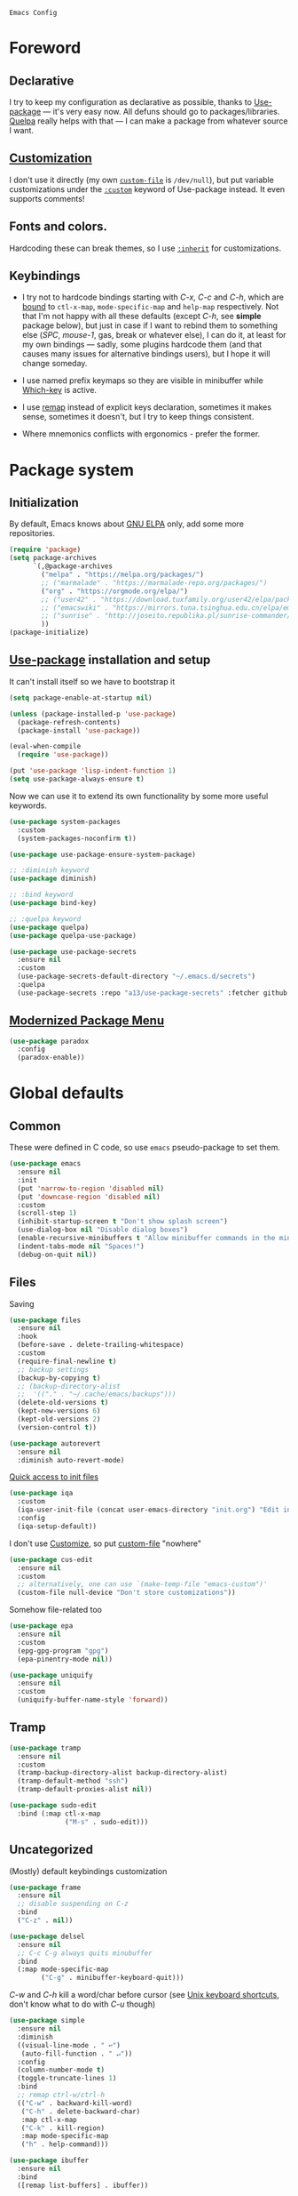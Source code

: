 : Emacs Config
#+INFOJS_OPT: view:t toc:t ltoc:t mouse:underline buttons:0 path:https://www.linux.org.ru/tango/combined.css
#+HTML_HEAD: <link rel="stylesheet" type="text/css" href="http://www.pirilampo.org/styles/readtheorg/css/htmlize.css"/>
#+HTML_HEAD: <link rel="stylesheet" type="text/css" href="http://www.pirilampo.org/styles/readtheorg/css/readtheorg.css"/>

* Foreword
** Declarative
   I try to keep my configuration as declarative as possible, thanks to [[https://github.com/jwiegley/use-package][Use-package]] — it's very easy now.
   All defuns should go to packages/libraries. [[https://github.com/quelpa/quelpa][Quelpa]] really helps with that — I can make a package from whatever source I want.

** [[http://www.gnu.org/software/emacs/manual/html_node/emacs/Easy-Customization.html][Customization]]
   I don't use it directly (my own [[https://www.gnu.org/software/emacs/manual/html_node/emacs/Saving-Customizations.html][~custom-file~]] is =/dev/null=), but put variable customizations
   under the [[https://github.com/jwiegley/use-package#customizing-variables][~:custom~]] keyword of Use-package instead. It even supports comments!

** Fonts and colors.
   Hardcoding these can break themes, so I use [[https://www.gnu.org/software/emacs/manual/html_node/elisp/Face-Attributes.html][~:inherit~]] for customizations.

** Keybindings
   - I try not to hardcode bindings starting with /C-x/, /C-c/ and /C-h/, which are [[https://www.gnu.org/software/emacs/manual/html_node/emacs/Prefix-Keymaps.html#Prefix-Keymaps][bound]] to ~ctl-x-map~, ~mode-specific-map~ and ~help-map~ respectively. Not that I'm not happy with all these defaults (except /C-h/, see *simple* package below), but just in case if I want to rebind them to something else (/SPC/, /mouse-1/, gas, break or whatever else), I can do it, at least for my own bindings — sadly, some plugins hardcode them (and that causes many issues for alternative bindings users), but I hope it will change someday.

   - I use named prefix keymaps so they are visible in minibuffer while [[https://github.com/justbur/emacs-which-key][Which-key]] is active.

   - I use [[https://www.gnu.org/software/emacs/manual/html_node/elisp/Remapping-Commands.html][remap]] instead of explicit keys declaration, sometimes it makes sense, sometimes it doesn't, but I try to keep things consistent.

   - Where mnemonics conflicts with ergonomics - prefer the former.

* Package system
** Initialization
   By default, Emacs knows about [[https://elpa.gnu.org/][GNU ELPA]] only, add some more repositories.
   #+BEGIN_SRC emacs-lisp :tangle yes
     (require 'package)
     (setq package-archives
           `(,@package-archives
             ("melpa" . "https://melpa.org/packages/")
             ;; ("marmalade" . "https://marmalade-repo.org/packages/")
             ("org" . "https://orgmode.org/elpa/")
             ;; ("user42" . "https://download.tuxfamily.org/user42/elpa/packages/")
             ;; ("emacswiki" . "https://mirrors.tuna.tsinghua.edu.cn/elpa/emacswiki/")
             ;; ("sunrise" . "http://joseito.republika.pl/sunrise-commander/")
             ))
     (package-initialize)
   #+END_SRC
** [[https://github.com/jwiegley/use-package][Use-package]] installation and setup
   It can't install itself so we have to bootstrap it
   #+BEGIN_SRC emacs-lisp :tangle yes
     (setq package-enable-at-startup nil)

     (unless (package-installed-p 'use-package)
       (package-refresh-contents)
       (package-install 'use-package))

     (eval-when-compile
       (require 'use-package))

     (put 'use-package 'lisp-indent-function 1)
     (setq use-package-always-ensure t)
   #+END_SRC

   Now we can use it to extend its own functionality by some more useful keywords.
   #+BEGIN_SRC emacs-lisp :tangle yes
     (use-package system-packages
       :custom
       (system-packages-noconfirm t))

     (use-package use-package-ensure-system-package)

     ;; :diminish keyword
     (use-package diminish)

     ;; :bind keyword
     (use-package bind-key)

     ;; :quelpa keyword
     (use-package quelpa)
     (use-package quelpa-use-package)

     (use-package use-package-secrets
       :ensure nil
       :custom
       (use-package-secrets-default-directory "~/.emacs.d/secrets")
       :quelpa
       (use-package-secrets :repo "a13/use-package-secrets" :fetcher github :version original))

   #+END_SRC

** [[https://github.com/Malabarba/paradox][Modernized Package Menu]]
   #+BEGIN_SRC emacs-lisp :tangle yes
     (use-package paradox
       :config
       (paradox-enable))
   #+END_SRC

* Global defaults

** Common
   These were defined in C code, so use ~emacs~ pseudo-package to set them.
   #+BEGIN_SRC emacs-lisp :tangle yes
     (use-package emacs
       :ensure nil
       :init
       (put 'narrow-to-region 'disabled nil)
       (put 'downcase-region 'disabled nil)
       :custom
       (scroll-step 1)
       (inhibit-startup-screen t "Don't show splash screen")
       (use-dialog-box nil "Disable dialog boxes")
       (enable-recursive-minibuffers t "Allow minibuffer commands in the minibuffer")
       (indent-tabs-mode nil "Spaces!")
       (debug-on-quit nil))
   #+END_SRC

** Files

   Saving
   #+BEGIN_SRC emacs-lisp :tangle yes
     (use-package files
       :ensure nil
       :hook
       (before-save . delete-trailing-whitespace)
       :custom
       (require-final-newline t)
       ;; backup settings
       (backup-by-copying t)
       ;; (backup-directory-alist
       ;;  '(("." . "~/.cache/emacs/backups")))
       (delete-old-versions t)
       (kept-new-versions 6)
       (kept-old-versions 2)
       (version-control t))

     (use-package autorevert
       :ensure nil
       :diminish auto-revert-mode)
   #+END_SRC

   [[https://github.com/a13/iqa.el][Quick access to init files]]
   #+BEGIN_SRC emacs-lisp :tangle yes
     (use-package iqa
       :custom
       (iqa-user-init-file (concat user-emacs-directory "init.org") "Edit init.org by default.")
       :config
       (iqa-setup-default))
   #+END_SRC

   I don't use [[http://www.gnu.org/software/emacs/manual/html_node/emacs/Easy-Customization.html][Customize]], so put [[https://www.gnu.org/software/emacs/manual/html_node/emacs/Saving-Customizations.html][custom-file]] "nowhere"
   #+BEGIN_SRC emacs-lisp :tangle yes
     (use-package cus-edit
       :ensure nil
       :custom
       ;; alternatively, one can use `(make-temp-file "emacs-custom")'
       (custom-file null-device "Don't store customizations"))
   #+END_SRC

   Somehow file-related too
   #+BEGIN_SRC emacs-lisp :tangle yes
     (use-package epa
       :ensure nil
       :custom
       (epg-gpg-program "gpg")
       (epa-pinentry-mode nil))

     (use-package uniquify
       :ensure nil
       :custom
       (uniquify-buffer-name-style 'forward))
   #+END_SRC

** Tramp
   #+BEGIN_SRC emacs-lisp :tangle yes
     (use-package tramp
       :ensure nil
       :custom
       (tramp-backup-directory-alist backup-directory-alist)
       (tramp-default-method "ssh")
       (tramp-default-proxies-alist nil))

     (use-package sudo-edit
       :bind (:map ctl-x-map
                   ("M-s" . sudo-edit)))

   #+END_SRC
** Uncategorized
   (Mostly) default keybindings customization
   #+BEGIN_SRC emacs-lisp :tangle yes
     (use-package frame
       :ensure nil
       ;; disable suspending on C-z
       :bind
       ("C-z" . nil))

     (use-package delsel
       :ensure nil
       ;; C-c C-g always quits minubuffer
       :bind
       (:map mode-specific-map
             ("C-g" . minibuffer-keyboard-quit)))
   #+END_SRC

   /C-w/ and /C-h/ kill a word/char before cursor (see [[http://unix-kb.cat-v.org/][Unix keyboard shortcuts]], don't know what to do with /C-u/ though)
   #+BEGIN_SRC emacs-lisp :tangle yes
     (use-package simple
       :ensure nil
       :diminish
       ((visual-line-mode . " ↩")
        (auto-fill-function . " ↵"))
       :config
       (column-number-mode t)
       (toggle-truncate-lines 1)
       :bind
       ;; remap ctrl-w/ctrl-h
       (("C-w" . backward-kill-word)
        ("C-h" . delete-backward-char)
        :map ctl-x-map
        ("C-k" . kill-region)
        :map mode-specific-map
        ("h" . help-command)))

     (use-package ibuffer
       :ensure nil
       :bind
       ([remap list-buffers] . ibuffer))
   #+END_SRC

   [[https://github.com/purcell/exec-path-from-shell][Get environment variables from the shell]]
   #+BEGIN_SRC emacs-lisp :tangle yes
     (use-package exec-path-from-shell
       :config
       (exec-path-from-shell-initialize))
   #+END_SRC
* Eshell
  #+BEGIN_SRC emacs-lisp :tangle yes
    (use-package eshell
      :ensure nil)

    (use-package em-smart
      :ensure nil
      :config
      (eshell-smart-initialize)
      :custom
      (eshell-where-to-jump 'begin)
      (eshell-review-quick-commands nil)
      (eshell-smart-space-goes-to-end t))

    (use-package esh-autosuggest
      :hook (eshell-mode . esh-autosuggest-mode)
      :ensure t)

    (use-package eshell-toggle
      :ensure nil
      :quelpa
      (eshell-toggle :repo "4DA/eshell-toggle" :fetcher github :version original)
      :bind
      (("M-`" . eshell-toggle)))

    (use-package eshell-fringe-status
      :config
      (add-hook 'eshell-mode-hook 'eshell-fringe-status-mode))
  #+END_SRC
* Dired
  #+BEGIN_SRC emacs-lisp :tangle yes
    (use-package ls-lisp
      :ensure nil
      :custom
      (ls-lisp-emulation 'MS-Windows)
      (ls-lisp-ignore-case t)
      (ls-lisp-verbosity nil))

    (use-package dired
      :ensure nil
      :custom (dired-dwim-target t "guess a target directory")
      :hook
      (dired-mode . dired-hide-details-mode))

    (use-package dired-x
      :ensure nil
      :bind
      ([remap list-directory] . dired-jump)
      :custom
      ;; do not bind C-x C-j since it's used by jabber.el
      (dired-bind-jump nil))

    (use-package dired-toggle)

    (use-package dired-hide-dotfiles
      :bind
      (:map dired-mode-map
            ("." . dired-hide-dotfiles-mode))
      :hook
      (dired-mode . dired-hide-dotfiles-mode))

    (use-package diredfl
      :hook
      (dired-mode . diredfl-mode))

    (use-package dired-launch)
  #+END_SRC

* Interface

** Localization
   #+BEGIN_SRC emacs-lisp :tangle yes
     (use-package mule
       :ensure nil
       :config
       (prefer-coding-system 'utf-8)
       (set-terminal-coding-system 'utf-8)
       (set-language-environment "UTF-8"))

     (use-package ispell
       :ensure nil
       :custom
       (ispell-local-dictionary-alist
        '(("russian"
           "[АБВГДЕЁЖЗИЙКЛМНОПРСТУФХЦЧШЩЬЫЪЭЮЯабвгдеёжзийклмнопрстуфхцчшщьыъэюяіїєґ’A-Za-z]"
           "[^АБВГДЕЁЖЗИЙКЛМНОПРСТУФХЦЧШЩЬЫЪЭЮЯабвгдеёжзийклмнопрстуфхцчшщьыъэюяіїєґ’A-Za-z]"
           "[-']"  nil ("-d" "uk_UA,ru_RU,en_US") nil utf-8)))
       (ispell-program-name "hunspell")
       (ispell-dictionary "russian")
       (ispell-really-aspell nil)
       (ispell-really-hunspell t)
       (ispell-encoding8-command t)
       (ispell-silently-savep t))

     (use-package flyspell
       :ensure nil
       :custom
       (flyspell-delay 1))
   #+END_SRC

** Fonts
   Though [[https://www.gnu.org/software/emacs/manual/html_node/elisp/Font-Selection.html][~face-font-family-alternatives~]] here is not a list of font family lists,
   it's the only way to set up substitutions for the font if it isn't present in the system.
   #+BEGIN_SRC emacs-lisp :tangle yes
     (use-package faces
       :ensure nil
       :defer t
       :custom
       (face-font-family-alternatives '(("Consolas" "Monaco" "Monospace")))
       :config
       (set-face-attribute 'default
                           nil
                           :family (caar face-font-family-alternatives)
                           :weight 'regular
                           :width 'semi-condensed
                           ;; (/ (* 19 (display-pixel-height)) (display-mm-height))
                           :height (if (> (display-pixel-height) 1000) 160 120))
       (set-fontset-font "fontset-default" 'cyrillic
                         (font-spec :registry "iso10646-1" :script 'cyrillic)))
   #+END_SRC

** Color themes
   #+BEGIN_SRC emacs-lisp :tangle yes
     (use-package custom
       :ensure nil
       :custom
       (custom-safe-themes t "Treat all themes as safe"))

     (use-package gruvbox-theme
       :config
       (load-theme 'gruvbox-dark-medium))
   #+END_SRC

** GUI
   Disable gui elements we don't need:
   #+BEGIN_SRC emacs-lisp :tangle yes
     (use-package tool-bar
       :ensure nil
       :config
       (tool-bar-mode -1))

     (use-package scroll-bar
       :ensure nil
       :config
       (scroll-bar-mode -1))

     (use-package menu-bar
       :ensure nil
       :config
       (menu-bar-mode -1)
       :bind
       ([S-f10] . menu-bar-mode))
   #+END_SRC

   Add those we want instead:
   #+BEGIN_SRC emacs-lisp :tangle yes
     (use-package time
       :ensure nil
       :custom
       (display-time-default-load-average nil)
       (display-time-24hr-format t)
       :config
       (display-time-mode t))

     (use-package fancy-battery
       :hook
       (after-init . fancy-battery-mode))

     (use-package yahoo-weather
       :bind (:map mode-specific-map
                   ("w" . yahoo-weather-mode))
       :custom
       ;; TODO: autolocate
       (yahoo-weather-location "Kyiv, UA"))

   #+END_SRC

   Fancy stuff
   #+BEGIN_SRC emacs-lisp :tangle yes
     (use-package spaceline
       :config
       (require 'spaceline-config)
       (spaceline-spacemacs-theme))

     (use-package font-lock+
       :ensure t
       :quelpa
       (font-lock+ :repo "emacsmirror/font-lock-plus" :fetcher github))

     (use-package all-the-icons
       :config
       (add-to-list
        'all-the-icons-mode-icon-alist
        '(package-menu-mode all-the-icons-octicon "package" :v-adjust 0.0)))

     (use-package all-the-icons-dired
       :hook
       (dired-mode . all-the-icons-dired-mode))

     (use-package spaceline-all-the-icons
       :after spaceline
       :config
       (spaceline-all-the-icons-theme)
       (spaceline-all-the-icons--setup-package-updates)
       (spaceline-all-the-icons--setup-git-ahead)
       (spaceline-all-the-icons--setup-paradox))

     (use-package all-the-icons-ivy
       :after ivy projectile
       :custom
       (all-the-icons-ivy-buffer-commands '() "Don't use for buffers.")
       :config
       (all-the-icons-ivy-setup))

   #+END_SRC

   Dashboard
   #+BEGIN_SRC emacs-lisp :tangle yes
     (use-package dashboard
       :config
       (dashboard-setup-startup-hook)
       :custom
       (initial-buffer-choice '(lambda ()
                                 (setq initial-buffer-choice nil)
                                 (get-buffer "*dashboard*")))
       (dashboard-items '((recents  . 5)
                          (bookmarks . 5)
                          (projects . 5)
                          ;; (agenda . 5)
                          (registers . 5))))
   #+END_SRC

   And the winner is…
   #+BEGIN_SRC emacs-lisp :tangle yes
     (use-package winner
       :ensure nil
       :config
       (winner-mode 1))
   #+END_SRC
** Highlighting
   #+BEGIN_SRC emacs-lisp :tangle yes
     (use-package paren
       :ensure nil
       :config
       (show-paren-mode t))

     (use-package hl-line
       :ensure nil
       :config
       (global-hl-line-mode 1))

     (use-package page-break-lines
       :config
       (global-page-break-lines-mode))

     (use-package rainbow-delimiters
       :hook
       (prog-mode . rainbow-delimiters-mode))

     (use-package rainbow-identifiers
       :hook
       (prog-mode . rainbow-identifiers-mode))

     (use-package rainbow-mode
       :diminish rainbow-mode
       :hook prog-mode)
   #+END_SRC

* Minibuffer (search, commands)
  I prefer [[https://github.com/abo-abo/swiper][Ivy/Counsel/Swiper]] over Helm
  #+BEGIN_SRC emacs-lisp :tangle yes
    ;; counsel-M-x can use this one
    (use-package smex)

    (use-package ivy
      :diminish ivy-mode
      :custom
      ;; (ivy-re-builders-alist '((t . ivy--regex-fuzzy)))
      (ivy-count-format "%d/%d " "Show anzu-like counter")
      (ivy-use-selectable-prompt t "Make the prompt line selectable")
      :custom-face
      (ivy-current-match ((t (:inherit 'hl-line))))
      :bind
      (:map mode-specific-map
            ("C-r" . ivy-resume))
      :config
      (ivy-mode t))

    (use-package ivy-xref
      :custom
      (xref-show-xrefs-function #'ivy-xref-show-xrefs "Use Ivy to show xrefs"))

    (use-package counsel
      :bind
      (([remap menu-bar-open] . counsel-tmm)
       ([remap insert-char] . counsel-unicode-char)
       ([remap isearch-forward] . counsel-grep-or-swiper)
       :map mode-specific-map
       :prefix-map counsel-prefix-map
       :prefix "c"
       ("a" . counsel-apropos)
       ("b" . counsel-bookmark)
       ("d" . counsel-dired-jump)
       ("e" . counsel-expression-history)
       ("f" . counsel-file-jump)
       ("g" . counsel-org-goto)
       ("h" . counsel-command-history)
       ("i" . counsel-imenu)
       ("l" . counsel-locate)
       ("m" . counsel-mark-ring)
       ("o" . counsel-outline)
       ("p" . counsel-package)
       ("r" . counsel-recentf)
       ("s g" . counsel-grep)
       ("s r" . counsel-rg)
       ("s s" . counsel-ag)
       ("t" . counsel-org-tag)
       ("v" . counsel-set-variable)
       ("w" . counsel-wmctrl))
      :init
      (counsel-mode))

    (use-package swiper)

    (use-package counsel-extras
      :disabled t
      :ensure nil
      :quelpa
      (counsel-extras :repo "a13/counsel-extras" :fetcher github :version original)
      :bind
      (("s-p" . counsel-extras-xmms2-jump)))

    (use-package ivy-rich
      :custom
      (ivy-rich-switch-buffer-name-max-length 60 "Increase max length of buffer name.")
      :config
      (ivy-rich-mode 1))
  #+END_SRC
  Usually, I don't use isearch, but just in case
  #+BEGIN_SRC emacs-lisp :tangle yes
    (use-package isearch
      :ensure nil
      :bind
      ;; TODO: maybe get a keybinding from global map
      (:map isearch-mode-map
            ("C-h" . isearch-delete-char)))
  #+END_SRC
* Quick jumps
  Ace-jump is dead, long live [[https://github.com/abo-abo/avy][Avy]]!
  #+BEGIN_SRC emacs-lisp :tangle yes
    (use-package avy
      :config
      (avy-setup-default)
      :bind
      (("C-:" . avy-goto-char)
       ;; ("C-'" . avy-goto-char-2)
       ("M-g M-g" . avy-goto-line)
       ("M-s M-s" . avy-goto-word-1)))

    (use-package avy-zap
      :bind
      ([remap zap-to-char] . avy-zap-to-char))

    (use-package ace-jump-buffer
      :bind
      (("M-g b" . ace-jump-buffer)))

    (use-package ace-window
      :custom
      (aw-keys '(?a ?s ?d ?f ?g ?h ?j ?k ?l) "Use home row for selecting.")
      (aw-scope 'frame "Highlight only current frame.")
      :bind
      (("M-o" . ace-window)))

    (use-package link-hint
      :bind
      (("<XF86Search>" . link-hint-open-link)
       ("S-<XF86Search>" . link-hint-copy-link)
       :map mode-specific-map
       :prefix-map link-hint-keymap
       :prefix "l"
       ("o" . link-hint-open-link)
       ("c" . link-hint-copy-link)))

    (use-package ace-link
      :after link-hint ; to use prefix keymap
      :bind
      (:map link-hint-keymap
            ("l" . counsel-ace-link))
      :config
      (ace-link-setup-default))


  #+END_SRC

* Regions/Kill ring/Clipboard
  #+BEGIN_SRC emacs-lisp :tangle yes
    (use-package select
      :ensure nil
      :custom
      (x-select-request-type '(UTF8_STRING COMPOUND_TEXT TEXT STRING))
      (select-enable-clipboard t "Use the clipboard"))

    (use-package expand-region
      :bind
      ("C-=" . er/expand-region))

    (use-package edit-indirect
      :bind
      (:map mode-specific-map
            ("r" . edit-indirect-region)))

    (use-package clipmon
      :config
      (clipmon-mode))

    (use-package copy-as-format
      :custom
      (copy-as-format-default "github")
      :bind
      (:map mode-specific-map
            :prefix-map copy-as-format-prefix-map
            :prefix "f"
            ("f" . copy-as-format)
            ("a" . copy-as-format-asciidoc)
            ("b" . copy-as-format-bitbucket)
            ("d" . copy-as-format-disqus)
            ("g" . copy-as-format-github)
            ("l" . copy-as-format-gitlab)
            ("c" . copy-as-format-hipchat)
            ("h" . copy-as-format-html)
            ("j" . copy-as-format-jira)
            ("m" . copy-as-format-markdown)
            ("w" . copy-as-format-mediawiki)
            ("o" . copy-as-format-org-mode)
            ("p" . copy-as-format-pod)
            ("r" . copy-as-format-rst)
            ("s" . copy-as-format-slack)))
  #+END_SRC

* Help
  #+BEGIN_SRC emacs-lisp :tangle yes
    (use-package man
      :ensure nil
      :custom-face
      (Man-overstrike ((t (:inherit font-lock-type-face :bold t))))
      (Man-underline ((t (:inherit font-lock-keyword-face :underline t)))))

    (use-package keyfreq
      :config
      (keyfreq-mode 1)
      (keyfreq-autosave-mode 1))

    (use-package which-key
      :diminish which-key-mode
      :config
      (which-key-mode))

    (use-package free-keys
      :commands free-keys)

    (use-package helpful)
  #+END_SRC

* Internet
** Jabber
   #+BEGIN_SRC emacs-lisp :tangle yes
     (use-package jabber
       :secret
       (jabber-connect-all "jabber.el.gpg")
       :config
       (setq jabber-history-enabled t
             jabber-use-global-history nil
             fsm-debug nil)
       (custom-set-variables
        '(jabber-auto-reconnect t)
        '(jabber-chat-buffer-format "*-jc-%n-*")
        '(jabber-groupchat-buffer-format "*-jg-%n-*")
        '(jabber-chat-foreign-prompt-format "▼ [%t] %n> ")
        '(jabber-chat-local-prompt-format "▲ [%t] %n> ")
        '(jabber-muc-colorize-foreign t)
        '(jabber-muc-private-buffer-format "*-jmuc-priv-%g-%n-*")
        '(jabber-rare-time-format "%e %b %Y %H:00")
        '(jabber-resource-line-format "   %r - %s [%p]")
        '(jabber-roster-buffer "*-jroster-*")
        '(jabber-roster-line-format "%c %-17n")
        '(jabber-roster-show-bindings nil)
        '(jabber-roster-show-title nil)
        '(jabber-roster-sort-functions (quote (jabber-roster-sort-by-status jabber-roster-sort-by-displayname jabber-roster-sort-by-group)))
        '(jabber-show-offline-contacts nil)
        '(jabber-show-resources nil)))

     (use-package jabber-otr)

     (use-package point-im
       :ensure nil
       :defines point-im-reply-id-add-plus
       :quelpa
       (point-im :repo "a13/point-im.el" :fetcher github :version original)
       :config
       (setq point-im-reply-id-add-plus nil)
       :hook
       (jabber-chat-mode . point-im-mode))

   #+END_SRC

** Slack
   #+BEGIN_SRC emacs-lisp :tangle yes
     (use-package slack
       :secret
       (slack-start "work.el.gpg")
       :commands (slack-start)
       :custom
       (slack-buffer-emojify t) ;; if you want to enable emoji, default nil
       (slack-prefer-current-team t))

     ;; TODO: move somewhere
     (use-package alert
       :commands (alert)
       :custom
       (alert-default-style 'libnotify))

   #+END_SRC
** Web

   #+BEGIN_SRC emacs-lisp :tangle yes
     (use-package shr-color
       :ensure nil
       :custom
       (shr-color-visible-luminance-min 80 "Improve the contrast"))

     (use-package eww
       :ensure nil
       :custom
       (shr-use-fonts nil)
       (eww-search-prefix "https://duckduckgo.com/html/?kd=-1&q="))

     (use-package browse-url
       :ensure nil
       :bind
       ([f5] . browse-url)
       :config
       (setq browse-url-browser-function 'browse-url-generic
             browse-url-generic-program "x-www-browser")

       (defun feh-browse (url &rest ignore)
         "Browse image using feh."
         (interactive (browse-url-interactive-arg "URL: "))
         (start-process (concat "feh " url) nil "feh" url))

       (defun mpv-browse (url &rest ignore)
         "Browse video using mpv."
         (interactive (browse-url-interactive-arg "URL: "))
         (start-process (concat "mpv --loop-file=inf" url) nil "mpv" "--loop-file=inf" url))

       (defvar browse-url-images-re
         '("\\.\\(jpe?g\\|png\\)\\(:large\\|:orig\\)?\\(\\?.*\\)?$"
           "^https?://img-fotki\\.yandex\\.ru/get/"
           "^https?://pics\\.livejournal\\.com/.*/pic/"
           "^https?://l-userpic\\.livejournal\\.com/"
           "^https?://img\\.leprosorium\\.com/[0-9]+$")
         "Image URLs regular expressions list.")

       (defvar browse-url-videos-re
         '("\\.\\(gifv?\\|avi\\|AVI\\|mp[4g]\\|MP4\\|webm\\)$"
           "^https?://\\(www\\.youtube\\.com\\|youtu\\.be\\|coub\\.com\\|vimeo\\.com\\|www\\.liveleak\\.com\\)/"
           "^https?://www\\.facebook\\.com/.*/videos?/"))

       (setq browse-url-browser-function
             (append
              (mapcar (lambda (re)
                        (cons re #'eww-browse-url))
                      browse-url-images-re)
              (mapcar (lambda (re)
                        (cons re #'mpv-browse))
                      browse-url-videos-re)
              '(("." . browse-url-xdg-open)))))

     (use-package webjump
       :bind
       (([S-f5] . webjump))
       :config
       (setq webjump-sites
             (append '(("debian packages" .
                        [simple-query "packages.debian.org" "http://packages.debian.org/" ""]))
                     webjump-sample-sites)))

     (use-package atomic-chrome
       :custom
       (atomic-chrome-url-major-mode-alist
        '(("reddit\\.com" . markdown-mode)
          ("github\\.com" . gfm-mode)
          ("redmine" . textile-mode))
        "Major modes for URLs.")
       :config
       (atomic-chrome-start-server))

     (use-package shr-tag-pre-highlight
       :after shr
       :config
       (add-to-list 'shr-external-rendering-functions
                    '(pre . shr-tag-pre-highlight))

       (when (version< emacs-version "26")
         (with-eval-after-load 'eww
           (advice-add 'eww-display-html :around
                       'eww-display-html--override-shr-external-rendering-functions))))

     (use-package google-this
       :diminish google-this-mode
       :init
       (google-this-mode 1)
       :bind
       (:map mode-specific-map
             ("g" . google-this-mode-submap)))

     (use-package multitran)

   #+END_SRC

** E-mail
   #+BEGIN_SRC emacs-lisp :tangle yes
     (use-package smtpmail
       :ensure nil
       ;; let's install it now, since mu4e packages aren't available yet
       :ensure-system-package (mu . mu4e)
       :config
       ;;set up queue for offline email
       ;;use mu mkdir  ~/Maildir/queue to set up first
       (setq smtpmail-queue-mail nil  ;; start in normal mode
             smtpmail-queue-dir "~/.mail/queue/cur"))

     (use-package mu4e-vars
       :load-path "/usr/share/emacs/site-lisp/mu4e"
       :ensure nil
       :config
       ;;location of my maildir
       ;; enable inline images
       (setq mu4e-view-show-images t)
       ;; use imagemagick, if available
       (when (fboundp 'imagemagick-register-types)
         (imagemagick-register-types))

       (setq mu4e-maildir (expand-file-name "~/.mail/work"))
       ;; ivy does all the work
       (setq mu4e-completing-read-function 'completing-read)

       ;;command used to get mail
       ;; use this for testing
       (setq mu4e-get-mail-command "true")
       ;; use this to sync with mbsync
       (setq mu4e-get-mail-command "mbsync work")
       ;;rename files when moving
       ;;NEEDED FOR MBSYNC
       (setq mu4e-change-filenames-when-moving t))

     (use-package mu4e-contrib
       :ensure nil
       :custom
       (mu4e-html2text-command 'mu4e-shr2text))
     (use-package mu4e-alert
       :after mu4e
       :init
       (mu4e-alert-set-default-style 'notifications)
       :hook ((after-init . mu4e-alert-enable-mode-line-display)
              (after-init . mu4e-alert-enable-notifications)))

     (use-package mu4e-maildirs-extension
       :after mu4e
       :defines mu4e-maildirs-extension-before-insert-maildir-hook
       :init
       (mu4e-maildirs-extension)
       :config
       ;; don't draw a newline
       (setq mu4e-maildirs-extension-before-insert-maildir-hook '()))
   #+END_SRC

* Org
  #+BEGIN_SRC emacs-lisp :tangle yes
    (use-package calendar
      :ensure nil
      :custom
      (calendar-week-start-day 1))

    (use-package org
      ;; to be sure we have latest Org version
      :ensure org-plus-contrib
      :custom
      (org-src-tab-acts-natively t))

    (use-package org-bullets
      :custom
      ;; org-bullets-bullet-list
      ;; default: "◉ ○ ✸ ✿"
      ;; large: ♥ ● ◇ ✚ ✜ ☯ ◆ ♠ ♣ ♦ ☢ ❀ ◆ ◖ ▶
      ;; Small: ► • ★ ▸
      (org-bullets-bullet-list '("•"))
      ;; others: ▼, ↴, ⬎, ⤷,…, and ⋱.
      ;; (org-ellipsis "⤵")
      (org-ellipsis "…")
      :hook
      (org-mode . org-bullets-mode))

    (use-package htmlize
      :custom
      (org-html-htmlize-output-type 'css)
      (org-html-htmlize-font-prefix "org-"))

    (use-package org-password-manager
      :hook
      (org-mode . org-password-manager-key-bindings))

    (use-package org-jira
      :custom
      (jiralib-url "http://jira:8080"))

  #+END_SRC

* Programming-related

   #+BEGIN_SRC emacs-lisp :tangle yes
     (use-package ibuffer-vc
       :config
       (define-ibuffer-column icon
         (:name "Icon" :inline t)
         (all-the-icons-ivy--icon-for-mode major-mode))
       :custom
       (ibuffer-formats
        '((mark modified read-only vc-status-mini " "
                (name 18 18 :left :elide)
                " "
                (size 9 -1 :right)
                " "
                (mode 16 16 :left :elide)
                " "
                filename-and-process)) "include vc status info")
       :hook
       (ibuffer . (lambda ()
                    (ibuffer-vc-set-filter-groups-by-vc-root)
                    (unless (eq ibuffer-sorting-mode 'alphabetic)
                      (ibuffer-do-sort-by-alphabetic)))))

     (use-package gitconfig-mode)

     (use-package gitignore-mode)

     (use-package magit
       :custom
       (magit-completing-read-function 'ivy-completing-read "Force Ivy usage.")
       :bind
       (:map mode-specific-map
             :prefix-map magit-prefix-map
             :prefix "m"
             (("a" . magit-stage-file) ; the closest analog to git add
              ("b" . magit-blame)
              ("B" . magit-branch)
              ("c" . magit-checkout)
              ("C" . magit-commit)
              ("d" . magit-diff)
              ("D" . magit-discard)
              ("f" . magit-fetch)
              ("g" . vc-git-grep)
              ("G" . magit-gitignore)
              ("i" . magit-init)
              ("l" . magit-log)
              ("m" . magit)
              ("M" . magit-merge)
              ("n" . magit-notes-edit)
              ("p" . magit-pull)
              ("P" . magit-push)
              ("r" . magit-reset)
              ("R" . magit-rebase)
              ("s" . magit-status)
              ("S" . magit-stash)
              ("t" . magit-tag)
              ("T" . magit-tag-delete)
              ("u" . magit-unstage)
              ("U" . magit-update-index))))

     (use-package magithub
       :after magit
       :custom
       (magithub-clone-default-directory "~/git/")
       :config
       (magithub-feature-autoinject t))

     (use-package browse-at-remote
       :after link-hint
       :bind
       (:map link-hint-keymap
             ("r" . browse-at-remote)
             ("k" . browse-at-remote-kill)))

     (use-package smerge-mode
       :ensure nil
       :diminish smerge-mode)

     (use-package diff-hl
       :hook
       ((magit-post-refresh . diff-hl-magit-post-refresh)
        (prog-mode . diff-hl-mode)
        (org-mode . diff-hl-mode)
        (dired-mode . diff-hl-dired-mode)))

     (use-package smart-comment
       :bind ("M-;" . smart-comment))

     (use-package projectile
       :bind
       (:map mode-specific-map ("p" . projectile-command-map))
       :custom
       (projectile-project-root-files-functions
        '(projectile-root-local
          projectile-root-top-down
          projectile-root-bottom-up
          projectile-root-top-down-recurring))
       (projectile-completion-system 'ivy))

     (use-package counsel-projectile
       :after counsel projectile
       :config
       (counsel-projectile-mode))
   #+END_SRC
** Search
   #+BEGIN_SRC emacs-lisp :tangle yes
     (use-package ag
       :ensure-system-package (ag . silversearcher-ag)
       :custom
       (ag-highlight-search t "Highlight the current search term."))

     (use-package dumb-jump
       :custom
       (dumb-jump-selector 'ivy)
       (dumb-jump-prefer-searcher 'ag))
   #+END_SRC
** Autocompletion

   [[http://company-mode.github.io/][Company]]. There's also Auto-Complete as an alternative.
   #+BEGIN_SRC emacs-lisp :tangle yes
     (use-package company
       :diminish company-mode
       :hook
       (after-init . global-company-mode))

     (use-package company-quickhelp
       :custom
       (company-quickhelp-delay 3)
       :config
       (company-quickhelp-mode 1))

     (use-package company-shell
       :config
       (add-to-list 'company-backends 'company-shell))

     (use-package company-emoji
       ;; :ensure-system-package fonts-symbola
       :config
       (add-to-list 'company-backends 'company-emoji)
       (set-fontset-font t 'symbol
                         (font-spec :family
                                    (if (eq system-type 'darwin)
                                        "Apple Color Emoji"
                                      "Symbola"))
                         nil 'prepend))
   #+END_SRC

** Snippets
   #+BEGIN_SRC emacs-lisp :tangle yes
     (use-package autoinsert
       :hook
       (find-file . auto-insert))

     (use-package yasnippet
       :diminish yas-minor-mode
       :custom
       (yas-prompt-functions '(yas-completing-prompt yas-ido-prompt))

       :config
       (yas-reload-all)
       :hook
       (prog-mode  . yas-minor-mode))
   #+END_SRC

** Checking/linting
   #+BEGIN_SRC emacs-lisp :tangle yes
     (use-package flycheck
       :diminish flycheck-mode
       :hook
       (prog-mode . flycheck-mode))

     (use-package avy-flycheck
       :config
       (avy-flycheck-setup))
   #+END_SRC

** Languages support

   [[https://xkcd.com/297/][https://imgs.xkcd.com/comics/lisp_cycles.png]]

*** Emacs Lisp

    #+BEGIN_SRC emacs-lisp :tangle yes
      (use-package lisp
        :ensure nil
        :hook
        (after-save-hook . check-parens))

      (use-package eros
        :hook
        (emacs-lisp-mode-hook . eros-mode))

      (use-package suggest)

      (use-package ipretty
        :config
        (ipretty-mode 1))

      (use-package nameless
        :hook
        (emacs-lisp-mode .  nameless-mode)
        :custom
        (nameless-private-prefix t))

      ;; bind-key can't bind to keymaps
      (use-package erefactor)

      (use-package flycheck-package
        :after flycheck
        (flycheck-package-setup))
    #+END_SRC

*** Scheme
    #+BEGIN_SRC emacs-lisp :tangle yes

      (use-package geiser)
    #+END_SRC

*** Clojure

    #+BEGIN_SRC emacs-lisp :tangle yes
      (use-package clojure-mode)
      (use-package clojure-mode-extra-font-locking)
      (use-package clojure-snippets)
      (use-package cider
        :config
        ;; sadly, we can't use :diminish keyword here, yet
        (diminish 'cider-mode
                  '(:eval (format " 🍏%s" (cider--modeline-info)))))

      (use-package kibit-helper)

    #+END_SRC

*** Common Lisp

    Disabled for now…

    #+BEGIN_SRC emacs-lisp :tangle yes

      (use-package slime
        :disabled
        :config
        (setq inferior-lisp-program "/usr/bin/sbcl"
              lisp-indent-function 'common-lisp-indent-function
              slime-complete-symbol-function 'slime-fuzzy-complete-symbol
              slime-startup-animation nil)
        (slime-setup '(slime-fancy))
        (setq slime-net-coding-system 'utf-8-unix))

    #+END_SRC

*** Scala

    #+BEGIN_SRC emacs-lisp :tangle yes
      (use-package scala-mode)

      (use-package sbt-mode
        :commands sbt-start sbt-command
        :config
        ;; WORKAROUND: https://github.com/ensime/emacs-sbt-mode/issues/31
        ;; allows using SPACE when in the minibuffer
        (substitute-key-definition
         'minibuffer-complete-word
         'self-insert-command
         minibuffer-local-completion-map))

      (use-package ensime
        :bind (:map ensime-mode-map
                    ("C-x C-e" . ensime-inf-eval-region)))


    #+END_SRC

*** Lua

    #+BEGIN_SRC emacs-lisp :tangle yes
      (use-package lua-mode)

      (use-package fennel-mode
        :ensure nil
        :quelpa (fennel-mode :repo "technomancy/fennel-mode" :fetcher gitlab))
    #+END_SRC

*** JS

    #+BEGIN_SRC emacs-lisp :tangle yes
      (use-package conkeror-minor-mode
        :hook
        (js-mode . (lambda ()
                     (when (string-match "conkeror" (or (buffer-file-name) ""))
                       (conkeror-minor-mode 1)))))

      (use-package json-mode)

      (use-package graphql-mode
        :mode "\\.graphql\\'"
        :custom
        (graphql-url "http://localhost:8000/api/graphql/query"))

    #+END_SRC

*** Shell
    #+BEGIN_SRC emacs-lisp :tangle yes
      (use-package sh-script
        :ensure nil
        :mode (("zshecl" . sh-mode)
               ("\\.zsh\\'" . sh-mode))
        :custom
        ;; zsh
        (system-uses-terminfo nil))

    #+END_SRC
*** Configuration files
    #+BEGIN_SRC emacs-lisp :tangle yes
      (use-package apt-sources-list)

      (use-package ssh-config-mode
        :init
        (autoload 'ssh-config-mode "ssh-config-mode" t)
        :mode
        (("/\\.ssh/config\\'"     . ssh-config-mode)
         ("/sshd?_config\\'"      . ssh-config-mode)
         ("/known_hosts\\'"       . ssh-known-hosts-mode)
         ("/authorized_keys2?\\'" . ssh-authorized-keys-mode))
        :hook
        (ssh-config-mode . turn-on-font-lock))
    #+END_SRC

*** Markup
    #+BEGIN_SRC emacs-lisp :tangle yes
      (use-package markdown-mode
        :ensure-system-package markdown
        :mode (("\\`README\\.md\\'" . gfm-mode)
               ("\\.md\\'"          . markdown-mode)
               ("\\.markdown\\'"    . markdown-mode))
        :init (setq markdown-command "markdown"))
    #+END_SRC

*** HTTP
    #+BEGIN_SRC emacs-lisp :tangle yes
      (use-package restclient)

      (use-package ob-restclient)

      (use-package company-restclient
        :after (company restclient)
        :config
        (add-to-list 'company-backends 'company-restclient))

    #+END_SRC

* External utilities
** Network
   #+BEGIN_SRC emacs-lisp :tangle yes
     (use-package net-utils
       :ensure-system-package traceroute
       :bind
       (:map mode-specific-map
             :prefix-map net-utils-prefix-map
             :prefix "n"
             ("p" . ping)
             ("i" . ifconfig)
             ("w" . iwconfig)
             ("n" . netstat)
             ("p" . ping)
             ("a" . arp)
             ("r" . route)
             ("h" . nslookup-host)
             ("d" . dig)
             ("s" . smbclient)
             ("t" . traceroute)))
   #+END_SRC
** Docker
   #+BEGIN_SRC emacs-lisp :tangle yes
     (use-package docker
       :ensure t
       :bind
       (:map mode-specific-map
             ("d" . docker)))

     ;; not sure if these two should be here
     (use-package dockerfile-mode
       :mode "Dockerfile\\'")

     (use-package docker-compose-mode)
   #+END_SRC

** Misc
   [[https://github.com/syohex/emacs-emamux][Tmux interaction]]
   #+BEGIN_SRC emacs-lisp :tangle yes
     (use-package emamux)
   #+END_SRC

* [[https://github.com/a13/reverse-im.el][Reverse-im]]

  Shortcuts with non-English layout.
  #+BEGIN_SRC emacs-lisp :tangle yes
    (use-package reverse-im
      :config
      (add-to-list 'load-path "~/.xkb/contrib")
      (add-to-list 'reverse-im-modifiers 'super)
      (add-to-list 'reverse-im-input-methods
                   (if (require 'unipunct nil t)
                       "russian-unipunct"
                     "russian-computer"))
      (reverse-im-mode t))
  #+END_SRC

* The end…

  #+BEGIN_SRC emacs-lisp :tangle yes

    ;; Local Variables:
    ;; eval: (add-hook 'after-save-hook (lambda ()(org-babel-tangle)) nil t)
    ;; End:

  #+END_SRC
